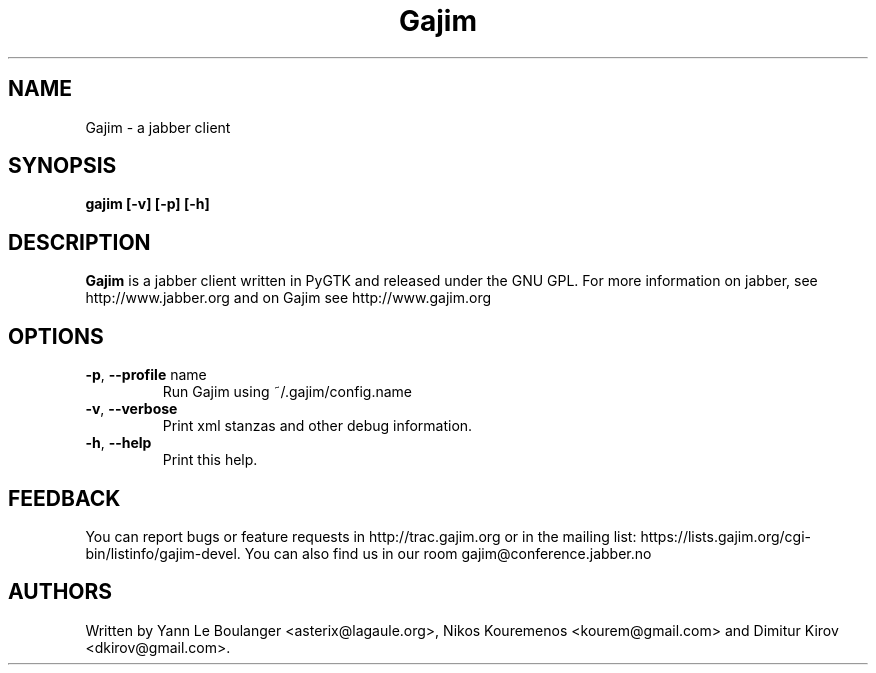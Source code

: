 .\" 20050901
.TH "Gajim" "1" "September 01, 2005" "Gajim dev team" ""
.SH "NAME"
Gajim \- a jabber client
.SH "SYNOPSIS"
.B gajim [\-v] [\-p] [\-h]
.SH "DESCRIPTION"
.B Gajim 
is a jabber client written in PyGTK and released under the GNU GPL. For more information on jabber, see 
http://www.jabber.org and on Gajim see http://www.gajim.org
.PP 
.SH "OPTIONS"
.TP 
\fB\-p\fR, \fB\-\-profile\fR name
Run Gajim using ~/.gajim/config.name
.TP 
\fB\-v\fR, \fB\-\-verbose\fR
Print xml stanzas and other debug information.
.TP 
\fB\-h\fR, \fB\-\-help\fR
Print this help.
.SH "FEEDBACK"
You can report bugs or feature requests in http://trac.gajim.org or in the mailing list: https://lists.gajim.org/cgi\-bin/listinfo/gajim\-devel. You can also find us in our room gajim@conference.jabber.no
.SH "AUTHORS"
Written by Yann Le Boulanger <asterix@lagaule.org>, Nikos Kouremenos <kourem@gmail.com> and Dimitur Kirov <dkirov@gmail.com>.
